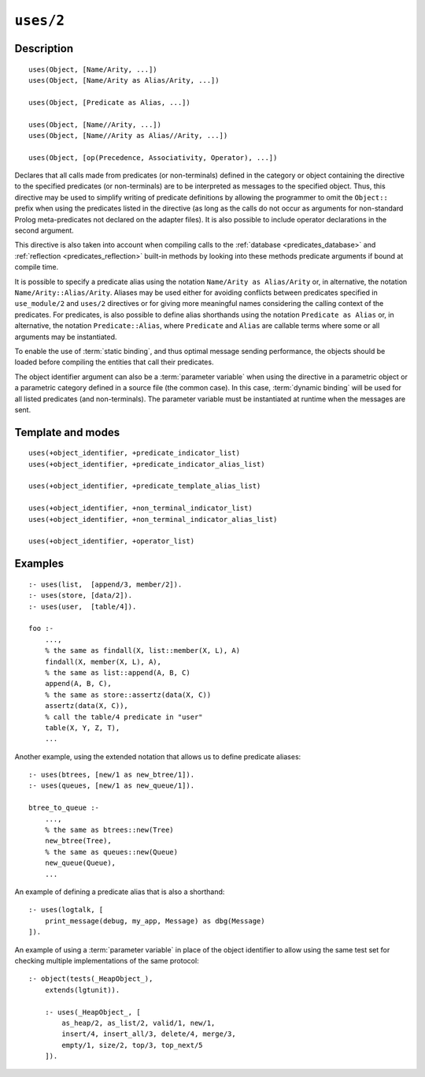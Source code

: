 ..
   This file is part of Logtalk <https://logtalk.org/>  
   Copyright 1998-2022 Paulo Moura <pmoura@logtalk.org>
   SPDX-License-Identifier: Apache-2.0

   Licensed under the Apache License, Version 2.0 (the "License");
   you may not use this file except in compliance with the License.
   You may obtain a copy of the License at

       http://www.apache.org/licenses/LICENSE-2.0

   Unless required by applicable law or agreed to in writing, software
   distributed under the License is distributed on an "AS IS" BASIS,
   WITHOUT WARRANTIES OR CONDITIONS OF ANY KIND, either express or implied.
   See the License for the specific language governing permissions and
   limitations under the License.


.. index:: pair: uses/2; Directive
.. _directives_uses_2:

``uses/2``
==========

Description
-----------

::

   uses(Object, [Name/Arity, ...])
   uses(Object, [Name/Arity as Alias/Arity, ...])

   uses(Object, [Predicate as Alias, ...])

   uses(Object, [Name//Arity, ...])
   uses(Object, [Name//Arity as Alias//Arity, ...])

   uses(Object, [op(Precedence, Associativity, Operator), ...])

Declares that all calls made from predicates (or non-terminals) defined
in the category or object containing the directive to the specified
predicates (or non-terminals) are to be interpreted as messages to the
specified object. Thus, this directive may be used to simplify writing
of predicate definitions by allowing the programmer to omit the
``Object::`` prefix when using the predicates listed in the directive
(as long as the calls do not occur as arguments for non-standard Prolog
meta-predicates not declared on the adapter files). It is also possible
to include operator declarations in the second argument.

This directive is also taken into account when compiling calls to the
:ref:`database <predicates_database>` and
:ref:`reflection <predicates_reflection>` built-in methods by looking
into these methods predicate arguments if bound at compile time.

It is possible to specify a predicate alias using the notation
``Name/Arity as Alias/Arity`` or, in alternative, the notation
``Name/Arity::Alias/Arity``. Aliases may be used either for avoiding
conflicts between predicates specified in ``use_module/2`` and
``uses/2`` directives or for giving more meaningful names considering
the calling context of the predicates. For predicates, is also
possible to define alias shorthands using the notation
``Predicate as Alias`` or, in alternative, the notation
``Predicate::Alias``, where ``Predicate`` and ``Alias`` are callable
terms where some or all arguments may be instantiated.

To enable the use of :term:`static binding`, and thus optimal message sending
performance, the objects should be loaded before compiling the entities
that call their predicates.

The object identifier argument can also be a :term:`parameter variable`
when using the directive in a parametric object or a parametric category
defined in a source file (the common case). In this case, :term:`dynamic binding`
will be used for all listed predicates (and non-terminals). The parameter
variable must be instantiated at runtime when the messages are sent.

Template and modes
------------------

::

   uses(+object_identifier, +predicate_indicator_list)
   uses(+object_identifier, +predicate_indicator_alias_list)

   uses(+object_identifier, +predicate_template_alias_list)

   uses(+object_identifier, +non_terminal_indicator_list)
   uses(+object_identifier, +non_terminal_indicator_alias_list)

   uses(+object_identifier, +operator_list)

Examples
--------

::

   :- uses(list,  [append/3, member/2]).
   :- uses(store, [data/2]).
   :- uses(user,  [table/4]).

   foo :-
       ...,
       % the same as findall(X, list::member(X, L), A)
       findall(X, member(X, L), A),
       % the same as list::append(A, B, C)
       append(A, B, C),
       % the same as store::assertz(data(X, C))
       assertz(data(X, C)),
       % call the table/4 predicate in "user"
       table(X, Y, Z, T),
       ...

Another example, using the extended notation that allows us to define
predicate aliases:

::

   :- uses(btrees, [new/1 as new_btree/1]).
   :- uses(queues, [new/1 as new_queue/1]).

   btree_to_queue :-
       ...,
       % the same as btrees::new(Tree)
       new_btree(Tree),
       % the same as queues::new(Queue)
       new_queue(Queue),
       ...

An example of defining a predicate alias that is also a shorthand:

::

   :- uses(logtalk, [
       print_message(debug, my_app, Message) as dbg(Message)
   ]).

An example of using a :term:`parameter variable` in place of the object
identifier to allow using the same test set for checking multiple
implementations of the same protocol:

::

   :- object(tests(_HeapObject_),
       extends(lgtunit)).

       :- uses(_HeapObject_, [
           as_heap/2, as_list/2, valid/1, new/1,
           insert/4, insert_all/3, delete/4, merge/3,
           empty/1, size/2, top/3, top_next/5
       ]).

.. seealso::

   :ref:`directives_uses_1`,
   :ref:`directives_use_module_1`,
   :ref:`directives_use_module_2`,
   :ref:`directives_alias_2`
